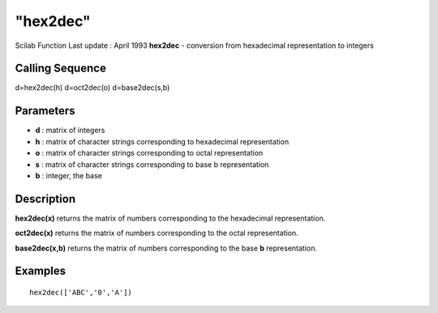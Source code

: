 ====
"hex2dec"
====

Scilab Function Last update : April 1993
**hex2dec** - conversion from hexadecimal representation to integers



Calling Sequence
~~~~~~~~~~~~~~~~

d=hex2dec(h)
d=oct2dec(o)
d=base2dec(s,b)




Parameters
~~~~~~~~~~


+ **d** : matrix of integers
+ **h** : matrix of character strings corresponding to hexadecimal
  representation
+ **o** : matrix of character strings corresponding to octal
  representation
+ **s** : matrix of character strings corresponding to base b
  representation
+ **b** : integer, the base




Description
~~~~~~~~~~~

**hex2dec(x)** returns the matrix of numbers corresponding to the
hexadecimal representation.

**oct2dec(x)** returns the matrix of numbers corresponding to the
octal representation.

**base2dec(x,b)** returns the matrix of numbers corresponding to the
base **b** representation.



Examples
~~~~~~~~


::

    
    
    hex2dec(['ABC','0','A'])
     
      




